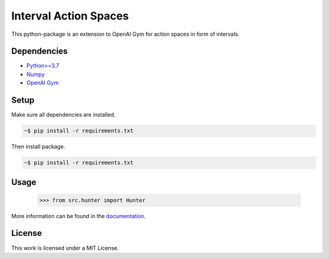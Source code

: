 Interval Action Spaces
--------------------------------

This python-package is an extension to OpenAI Gym for action spaces in form of intervals.

Dependencies
############

* `Python>=3.7 <https://www.python.org/>`__
* `Numpy <https://numpy.org/>`__
* `OpenAI Gym <https://www.gymlibrary.ml/>`__

Setup
#####

Make sure all dependencies are installed.

.. code:: bash

	~$ pip install -r requirements.txt
	
Then install package.
	
.. code:: bash

	~$ pip install -r requirements.txt
    
Usage
#####
  
            >>> from src.hunter import Hunter
    
More information can be found in the `documentation <https://interval-action-spaces.readthedocs.io/en/latest/>`__.

License
#######

This work is licensed under a MIT License.
